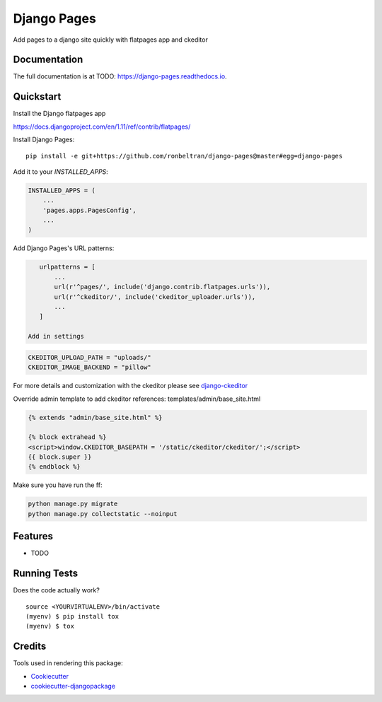 =============================
Django Pages
=============================

.. image:: https://badge.fury.io/py/django-pages.svg
    :target: https://badge.fury.io/py/django-pages

.. image:: https://travis-ci.org/ronbeltran/django-pages.svg?branch=master
    :target: https://travis-ci.org/ronbeltran/django-pages

.. image:: https://codecov.io/gh/ronbeltran/django-pages/branch/master/graph/badge.svg
    :target: https://codecov.io/gh/ronbeltran/django-pages

Add pages to a django site quickly with flatpages app and ckeditor

Documentation
-------------

The full documentation is at TODO: https://django-pages.readthedocs.io.

Quickstart
----------

Install the Django flatpages app

https://docs.djangoproject.com/en/1.11/ref/contrib/flatpages/

Install Django Pages::

    pip install -e git+https://github.com/ronbeltran/django-pages@master#egg=django-pages

Add it to your `INSTALLED_APPS`:

.. code-block:: python

    INSTALLED_APPS = (
        ...
        'pages.apps.PagesConfig',
        ...
    )

Add Django Pages's URL patterns:

.. code-block:: python

    urlpatterns = [
        ...
        url(r'^pages/', include('django.contrib.flatpages.urls')),
        url(r'^ckeditor/', include('ckeditor_uploader.urls')),
        ...
    ]

 Add in settings

.. code-block:: python

    CKEDITOR_UPLOAD_PATH = "uploads/"
    CKEDITOR_IMAGE_BACKEND = "pillow"

For more details and customization with the ckeditor please see `django-ckeditor`_


Override admin template to add ckeditor references: templates/admin/base_site.html

.. code-block:: python

    {% extends "admin/base_site.html" %}

    {% block extrahead %}
    <script>window.CKEDITOR_BASEPATH = '/static/ckeditor/ckeditor/';</script>
    {{ block.super }}
    {% endblock %}

Make sure you have run the ff:

.. code-block:: sh

    python manage.py migrate
    python manage.py collectstatic --noinput


Features
--------

* TODO

Running Tests
-------------

Does the code actually work?

::

    source <YOURVIRTUALENV>/bin/activate
    (myenv) $ pip install tox
    (myenv) $ tox

Credits
-------

Tools used in rendering this package:

*  Cookiecutter_
*  `cookiecutter-djangopackage`_

.. _Cookiecutter: https://github.com/audreyr/cookiecutter
.. _`cookiecutter-djangopackage`: https://github.com/pydanny/cookiecutter-djangopackage
.. _`django-ckeditor`: https://django-ckeditor.readthedocs.io/en/latest/index.html
